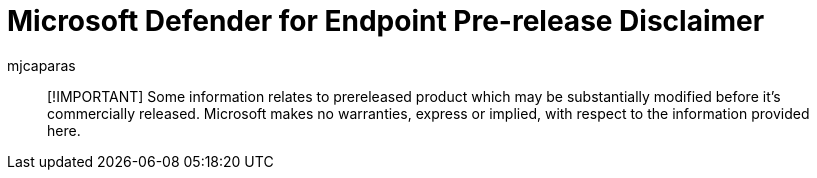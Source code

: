 = Microsoft Defender for Endpoint Pre-release Disclaimer
:author: mjcaparas
:description: Disclaimer for pre-release version of Microsoft Defender for Endpoint.
:manager: dansimp
:ms.author: macapara
:ms.date: 08/28/2017
:ms.reviewer:
:ms.service: microsoft-365-security

____
[!IMPORTANT] Some information relates to prereleased product which may be substantially modified before it's commercially released.
Microsoft makes no warranties, express or implied, with respect to the information provided here.
____
